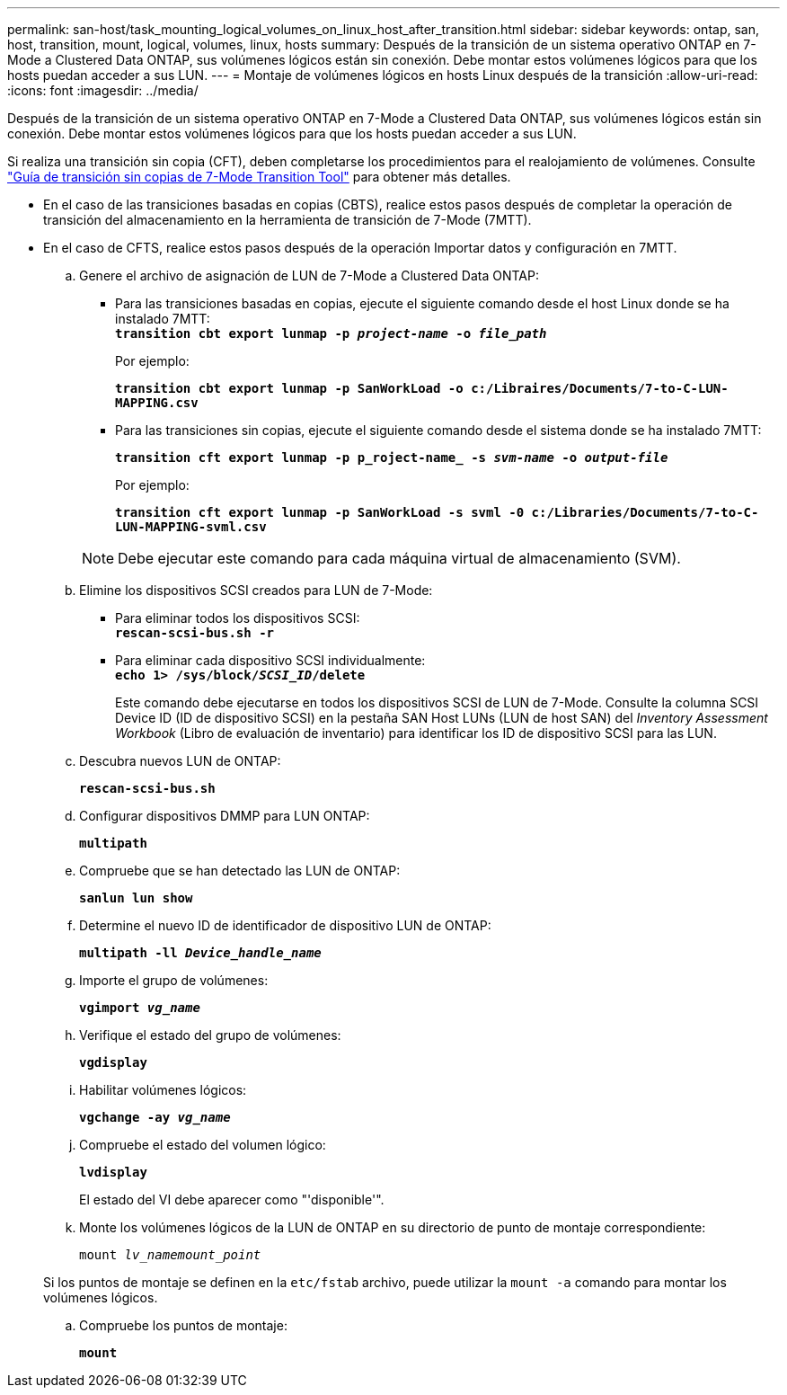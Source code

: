 ---
permalink: san-host/task_mounting_logical_volumes_on_linux_host_after_transition.html 
sidebar: sidebar 
keywords: ontap, san, host, transition, mount, logical, volumes, linux, hosts 
summary: Después de la transición de un sistema operativo ONTAP en 7-Mode a Clustered Data ONTAP, sus volúmenes lógicos están sin conexión. Debe montar estos volúmenes lógicos para que los hosts puedan acceder a sus LUN. 
---
= Montaje de volúmenes lógicos en hosts Linux después de la transición
:allow-uri-read: 
:icons: font
:imagesdir: ../media/


[role="lead"]
Después de la transición de un sistema operativo ONTAP en 7-Mode a Clustered Data ONTAP, sus volúmenes lógicos están sin conexión. Debe montar estos volúmenes lógicos para que los hosts puedan acceder a sus LUN.

Si realiza una transición sin copia (CFT), deben completarse los procedimientos para el realojamiento de volúmenes. Consulte link:https://docs.netapp.com/us-en/ontap-7mode-transition/copy-free/index.html["Guía de transición sin copias de 7-Mode Transition Tool"] para obtener más detalles.

* En el caso de las transiciones basadas en copias (CBTS), realice estos pasos después de completar la operación de transición del almacenamiento en la herramienta de transición de 7-Mode (7MTT).
* En el caso de CFTS, realice estos pasos después de la operación Importar datos y configuración en 7MTT.
+
.. Genere el archivo de asignación de LUN de 7-Mode a Clustered Data ONTAP:
+
*** Para las transiciones basadas en copias, ejecute el siguiente comando desde el host Linux donde se ha instalado 7MTT: +
`*transition cbt export lunmap -p _project-name_ -o _file_path_*`
+
Por ejemplo:

+
`*transition cbt export lunmap -p SanWorkLoad -o c:/Libraires/Documents/7-to-C-LUN-MAPPING.csv*`

*** Para las transiciones sin copias, ejecute el siguiente comando desde el sistema donde se ha instalado 7MTT:
+
`*transition cft export lunmap -p p_roject-name_ -s _svm-name_ -o _output-file_*`

+
Por ejemplo:

+
`*transition cft export lunmap -p SanWorkLoad -s svml -0 c:/Libraries/Documents/7-to-C-LUN-MAPPING-svml.csv*`

+

NOTE: Debe ejecutar este comando para cada máquina virtual de almacenamiento (SVM).



.. Elimine los dispositivos SCSI creados para LUN de 7-Mode:
+
*** Para eliminar todos los dispositivos SCSI: +
`*rescan-scsi-bus.sh -r*`
*** Para eliminar cada dispositivo SCSI individualmente: +
`*echo 1> /sys/block/__SCSI_ID__/delete*`
+
Este comando debe ejecutarse en todos los dispositivos SCSI de LUN de 7-Mode. Consulte la columna SCSI Device ID (ID de dispositivo SCSI) en la pestaña SAN Host LUNs (LUN de host SAN) del _Inventory Assessment Workbook_ (Libro de evaluación de inventario) para identificar los ID de dispositivo SCSI para las LUN.



.. Descubra nuevos LUN de ONTAP:
+
`*rescan-scsi-bus.sh*`

.. Configurar dispositivos DMMP para LUN ONTAP:
+
`*multipath*`

.. Compruebe que se han detectado las LUN de ONTAP:
+
`*sanlun lun show*`

.. Determine el nuevo ID de identificador de dispositivo LUN de ONTAP:
+
`*multipath -ll _Device_handle_name_*`

.. Importe el grupo de volúmenes:
+
`*vgimport _vg_name_*`

.. Verifique el estado del grupo de volúmenes:
+
`*vgdisplay*`

.. Habilitar volúmenes lógicos:
+
`*vgchange -ay _vg_name_*`

.. Compruebe el estado del volumen lógico:
+
`*lvdisplay*`

+
El estado del VI debe aparecer como "'disponible'".

.. Monte los volúmenes lógicos de la LUN de ONTAP en su directorio de punto de montaje correspondiente:
+
`mount _lv_namemount_point_`

+
Si los puntos de montaje se definen en la `etc/fstab` archivo, puede utilizar la `mount -a` comando para montar los volúmenes lógicos.

.. Compruebe los puntos de montaje:
+
`*mount*`





